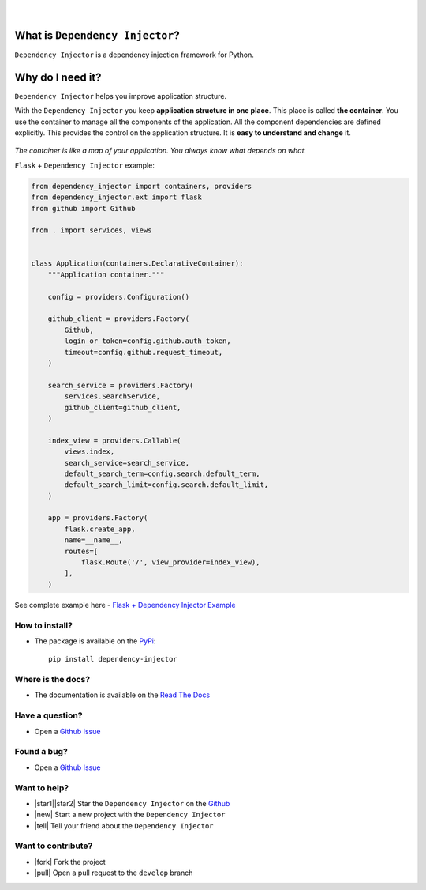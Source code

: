 .. figure:: https://raw.githubusercontent.com/wiki/ets-labs/python-dependency-injector/img/logo.svg
   :target: https://github.com/ets-labs/python-dependency-injector

| 

.. image:: https://img.shields.io/pypi/v/dependency_injector.svg
   :target: https://pypi.org/project/dependency-injector/
   :alt: Latest Version
   
.. image:: https://img.shields.io/pypi/l/dependency_injector.svg
   :target: https://pypi.org/project/dependency-injector/
   :alt: License

.. image:: https://img.shields.io/pypi/pyversions/dependency_injector.svg
   :target: https://pypi.org/project/dependency-injector/
   :alt: Supported Python versions
   
.. image:: https://img.shields.io/pypi/implementation/dependency_injector.svg
   :target: https://pypi.org/project/dependency-injector/
   :alt: Supported Python implementations

.. image:: https://pepy.tech/badge/dependency-injector
   :target: https://pepy.tech/project/dependency-injector
   :alt: Downloads

.. image:: https://pepy.tech/badge/dependency-injector/month
   :target: https://pepy.tech/project/dependency-injector
   :alt: Downloads

.. image:: https://pepy.tech/badge/dependency-injector/week
   :target: https://pepy.tech/project/dependency-injector
   :alt: Downloads

.. image:: https://img.shields.io/pypi/wheel/dependency-injector.svg
   :target: https://pypi.org/project/dependency-injector/
   :alt: Wheel

.. image:: https://travis-ci.org/ets-labs/python-dependency-injector.svg?branch=master
   :target: https://travis-ci.org/ets-labs/python-dependency-injector
   :alt: Build Status
   
.. image:: http://readthedocs.org/projects/python-dependency-injector/badge/?version=latest
   :target: http://python-dependency-injector.ets-labs.org/
   :alt: Docs Status
   
.. image:: https://coveralls.io/repos/github/ets-labs/python-dependency-injector/badge.svg?branch=master
   :target: https://coveralls.io/github/ets-labs/python-dependency-injector?branch=master
   :alt: Coverage Status

What is ``Dependency Injector``?
================================

``Dependency Injector`` is a dependency injection framework for Python.

Why do I need it?
=================

``Dependency Injector`` helps you improve application structure.

With the ``Dependency Injector`` you keep **application structure in one place**.
This place is called **the container**. You use the container to manage all the components of the application. All the component dependencies are defined explicitly. This provides the control on the application structure. It is **easy to understand and change** it.

.. figure:: https://raw.githubusercontent.com/wiki/ets-labs/python-dependency-injector/img/di-map.svg
   :target: https://github.com/ets-labs/python-dependency-injector

*The container is like a map of your application. You always know what depends on what.*

``Flask`` + ``Dependency Injector`` example:

.. code-block:: python

    from dependency_injector import containers, providers
    from dependency_injector.ext import flask
    from github import Github

    from . import services, views


    class Application(containers.DeclarativeContainer):
        """Application container."""

        config = providers.Configuration()

        github_client = providers.Factory(
            Github,
            login_or_token=config.github.auth_token,
            timeout=config.github.request_timeout,
        )

        search_service = providers.Factory(
            services.SearchService,
            github_client=github_client,
        )

        index_view = providers.Callable(
            views.index,
            search_service=search_service,
            default_search_term=config.search.default_term,
            default_search_limit=config.search.default_limit,
        )

        app = providers.Factory(
            flask.create_app,
            name=__name__,
            routes=[
                flask.Route('/', view_provider=index_view),
            ],
        )


See complete example here - `Flask + Dependency Injector Example <https://github.com/ets-labs/python-dependency-injector/tree/master/examples/miniapps/ghnav-flask>`_

How to install?
---------------

- The package is available on the `PyPi`_::

    pip install dependency-injector

Where is the docs?
------------------

- The documentation is available on the `Read The Docs <http://python-dependency-injector.ets-labs.org/>`_

Have a question?
----------------

- Open a `Github Issue <https://github.com/ets-labs/python-dependency-injector/issues>`_

Found a bug?
------------

- Open a `Github Issue <https://github.com/ets-labs/python-dependency-injector/issues>`_

Want to help?
-------------

- |star1||star2| Star the ``Dependency Injector`` on the `Github <https://github.com/ets-labs/python-dependency-injector/>`_
- |new| Start a new project with the ``Dependency Injector``
- |tell| Tell your friend about the ``Dependency Injector``

Want to contribute?
-------------------

- |fork| Fork the project
- |pull| Open a pull request to the ``develop`` branch

.. _PyPi: https://pypi.org/project/dependency-injector/

.. |star1| unicode:: U+2B50 .. star sign1
.. |star2| unicode:: U+FE0F .. star sign2
.. |new| unicode:: 0xF09F8695 .. new sign
.. |tell| unicode:: 0xF09F92AC .. tell sign
.. |fork| unicode:: 0xF09F9480 .. fork sign
.. |pull| unicode:: 0xE2AC85EFB88F .. pull sign
